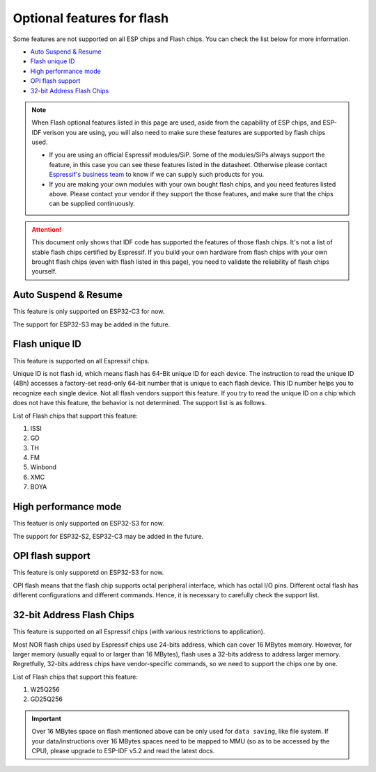 Optional features for flash
===========================

Some features are not supported on all ESP chips and Flash chips. You can check the list below for more information.

-  `Auto Suspend & Resume <#auto-suspend-&-resume>`__

-  `Flash unique ID <#flash-unique-id>`__

-  `High performance mode <#high-performance-mode>`__

-  `OPI flash support <#opi-flash-support>`__

-  `32-bit Address Flash Chips <#32-bit-address-flash-chips>`__

.. note::

    When Flash optional features listed in this page are used, aside from the capability of ESP chips, and ESP-IDF verison you are using, you will also need to make sure these features are supported by flash chips used.

    - If you are using an official Espressif modules/SiP. Some of the modules/SiPs always support the feature, in this case you can see these features listed in the datasheet. Otherwise please contact `Espressif's business team <https://www.espressif.com/en/contact-us/sales-questions>`_ to know if we can supply such products for you.

    - If you are making your own modules with your own bought flash chips, and you need features listed above. Please contact your vendor if they support the those features, and make sure that the chips can be supplied continuously.

.. attention::

    This document only shows that IDF code has supported the features of those flash chips. It's not a list of stable flash chips certified by Espressif. If you build your own hardware from flash chips with your own brought flash chips (even with flash listed in this page), you need to validate the reliability of flash chips yourself.

Auto Suspend & Resume
---------------------

This feature is only supported on ESP32-C3 for now.

The support for ESP32-S3 may be added in the future.

.. only:: esp32c3

    List of Flash chips that support this feature:

    1. XM25QxxC series.

    .. attention::

        There are multiple limitations about the auto-suspend feature, please do read :ref:`auto-suspend` for more information before you enable this feature.

Flash unique ID
---------------

This feature is supported on all Espressif chips.

Unique ID is not flash id, which means flash has 64-Bit unique ID for each device. The instruction to read the unique ID (4Bh) accesses a factory-set read-only 64-bit number that is unique to each flash device. This ID number helps you to recognize each single device. Not all flash vendors support this feature. If you try to read the unique ID on a chip which does not have this feature, the behavior is not determined. The support list is as follows.


List of Flash chips that support this feature:

1. ISSI
2. GD
3. TH
4. FM
5. Winbond
6. XMC
7. BOYA

High performance mode
---------------------

This featuer is only supported on ESP32-S3 for now.

The support for ESP32-S2, ESP32-C3 may be added in the future.

.. only:: esp32s3

    .. note::

        This section is provided for Dual mode (DOUT/DIO) and Quad mode (QIO/QOUT) flash chips. Octal flash used on ESP-chips support High performance mode by default so far, you can refer to the octal flash support list below.

    High performance mode (HPM) means that the SPI1 and flash chip works under high frequency. Usually, when the operating frequency of the flash is greater than 80 MHz, it is considered that the flash works under HPM.

    As far as we acknowledged, there are more than three strategies for High Performance Mode (HPM) in typical SPI flash parts. For some flash chips, HPM is controlled by dummy cycle bit in the registers, while for other chips, it can be controlled by other bits (like HPM bit) in the register, or some special command. The difference in strategies requires the driver to explicitly add support for each chip.

    .. attention::

        It is hard to create several strategies to cover all situations, so all flash chips using HPM need to be supported explicitly. Therefore, if you try to use a flash not listed in :ref:`hpm_dc_support_list`, it might cause some error. So, when you try to use the flash chip beyond supported list, please test properly.

    Moreover, when the `Dummy Cycle adjustment` strategy is adopted by the flash chip, the flash remains in a state in which DC is different from the default value after a software reset. The sub mode of HPM that adjusts the dummy cycle to run at higher frequency in the application is called `HPM-DC`. `HPM-DC` feature needs a feature `DC Aware` to be enabled in the bootloader. Otherwise different DC value will forbid the 2nd bootloader from being boot up after reset.

    To enable High Performance Mode:

    1. De-select :ref:`CONFIG_ESPTOOLPY_OCT_FLASH`. HPM is not used for Octal flash, enabling related options may bypass HPM functions.

    2. Enable ``CONFIG_SPI_FLASH_HPM_ENA`` option.

    3. Switch Flash frequency to HPM ones. For example, ``CONFIG_ESPTOOLPY_FLASHFREQ_120M``.

    4. Make sure the config option for `HPM-DC` feature (under ``CONFIG_SPI_FLASH_HPM_DC`` choices) is selected correctly according to whether the bootloader supports `DC Aware`.

        - If bootloader supports `DC Aware`, select ``CONFIG_SPI_FLASH_HPM_DC_AUTO``. This allows the usage of flash chips that adopted `Dummy Cycle adjustment` strategy.

        - If bootloader doesn't support `DC Aware`, select ``CONFIG_SPI_FLASH_HPM_DC_DISABLE``. It avoid consequences caused by running HPM-DC with non-DC-aware bootloaders. But please avoid using flash chips that adopts `Dummy Cycle adjustment` strategy if ``CONFIG_SPI_FLASH_HPM_DC_DISABLE`` is selected. See list of flash models that adpot DC strategy below.

    Check whether the bootloader supports `DC Aware` in the following way:

    - If you are starting a new project, it's suggested to enable `DC Aware` by selecting :ref:`CONFIG_BOOTLOADER_FLASH_DC_AWARE` option in the bootloader menu. Please note that, you won't be able to modify this option via OTA, because the support is in the bootloader.

    - If you are working on an existing project and want to update `HPM-DC` config option in the app via OTA, check the sdkconfig file used to build your bootloader: (Upgrading ESP-IDF version may make this file different from the one used by bootloader to build.)

        - For latest version (ESP-IDF v4.4.7+, v5.2 and above), if :ref:`CONFIG_BOOTLOADER_FLASH_DC_AWARE` is selected, the bootloader supports `DC Aware`.

        - For versions in this range: (v4.4.4-v4.4.6, v5.0+, and v5.1+), if ``CONFIG_ESPTOOLPY_FLASHFREQ_120M`` is selected, the bootloader supports `DC Aware`. In this case, enable :ref:`CONFIG_BOOTLOADER_FLASH_DC_AWARE` to confirm this (though it will not affect bootloader in devices in the field).

        - For versions below v4.4.4, the bootloader doesn't support `DC Aware`.

    .. _hpm_dc_support_list:

    Quad Flash HPM support list
    ^^^^^^^^^^^^^^^^^^^^^^^^^^^

    Flash chips that don't need HPM-DC:

    1. GD25Q64C (ID: 0xC84017)
    2. GD25Q32C (ID: 0xC84016)
    3. ZB25VQ32B (ID: 0x5E4016)

    Following flash chips also have HPM feature, but requires the bootloader to support `DC Aware`:

    1. GD25Q64E (ID: 0xC84017)
    2. GD25Q128E (ID: 0xC84018)

OPI flash support
-----------------

This feature is only supporetd on ESP32-S3 for now.

OPI flash means that the flash chip supports octal peripheral interface, which has octal I/O pins. Different octal flash has different configurations and different commands. Hence, it is necessary to carefully check the support list.

.. only:: esp32s3

    .. note::

       To know how to configure menuconfig for a board with different Flash and PSRAM, please refer to the :ref:`SPI Flash and External SPI RAM Configuration <flash-psram-configuration>`

    List of Flash chips that support this feature:

    1. MX25UM25645G
    2. MX25UM12345G

32-bit Address Flash Chips
--------------------------

This feature is supported on all Espressif chips (with various restrictions to application).

Most NOR flash chips used by Espressif chips use 24-bits address, which can cover 16 MBytes memory. However, for larger memory (usually equal to or larger than 16 MBytes), flash uses a 32-bits address to address larger memory. Regretfully, 32-bits address chips have vendor-specific commands, so we need to support the chips one by one.

List of Flash chips that support this feature:

1. W25Q256
2. GD25Q256

.. important::

    Over 16 MBytes space on flash mentioned above can be only used for ``data saving``, like file system. If your data/instructions over 16 MBytes spaces need to be mapped to MMU (so as to be accessed by the CPU), please upgrade to ESP-IDF v5.2 and read the latest docs.
